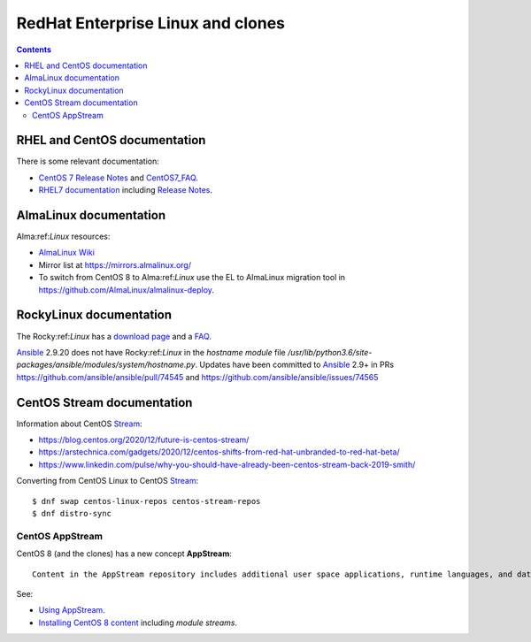 .. _RedHat_Enterprise_Linux:

==================================
RedHat Enterprise Linux and clones
==================================

.. Contents::

RHEL and CentOS documentation
===================================

There is some relevant documentation:

* `CentOS 7 Release Notes <http://wiki.centos.org/Manuals/ReleaseNotes/CentOS7>`_ and CentOS7_FAQ_.

* `RHEL7 documentation <https://access.redhat.com/documentation/en-US/Red_Hat_Enterprise_Linux/>`_
  including `Release Notes <https://access.redhat.com/documentation/en-US/Red_Hat_Enterprise_Linux/7/html/7.0_Release_Notes/>`_.

.. _CentOS7_FAQ: http://wiki.centos.org/FAQ/CentOS7

AlmaLinux documentation
============================

Alma:ref:`Linux` resources:

* `AlmaLinux Wiki <https://wiki.almalinux.org/>`_
* Mirror list at https://mirrors.almalinux.org/
* To switch from CentOS 8 to Alma:ref:`Linux` use the EL to AlmaLinux migration tool in https://github.com/AlmaLinux/almalinux-deploy.

.. _AlmaLinux: https://almalinux.org/

RockyLinux documentation
============================

The Rocky:ref:`Linux` has a `download page <https://rockylinux.org/download>`_ and a `FAQ <https://rockylinux.org/faq/>`_.

Ansible_ 2.9.20 does not have Rocky:ref:`Linux` in the *hostname module* file */usr/lib/python3.6/site-packages/ansible/modules/system/hostname.py*.
Updates have been committed to Ansible_ 2.9+ in PRs https://github.com/ansible/ansible/pull/74545 and https://github.com/ansible/ansible/issues/74565

.. _RockyLinux: https://rockylinux.org/
.. _Ansible: https://wiki.fysik.dtu.dk/ITwiki/Ansible_configuration

CentOS Stream documentation
============================

Information about CentOS Stream_:

* https://blog.centos.org/2020/12/future-is-centos-stream/
* https://arstechnica.com/gadgets/2020/12/centos-shifts-from-red-hat-unbranded-to-red-hat-beta/
* https://www.linkedin.com/pulse/why-you-should-have-already-been-centos-stream-back-2019-smith/

Converting from CentOS Linux to CentOS Stream_::

  $ dnf swap centos-linux-repos centos-stream-repos
  $ dnf distro-sync

.. _Stream: https://www.centos.org/centos-stream/

CentOS AppStream
----------------------

CentOS 8 (and the clones) has a new concept **AppStream**::

  Content in the AppStream repository includes additional user space applications, runtime languages, and databases in support of the varied workloads and use cases. Content in AppStream is available in one of two formats - the familiar RPM format and an extension to the RPM format called modules.

See:

* `Using AppStream <https://docs.centos.org/en-US/8-docs/managing-userspace-components/assembly_using-appstream/>`_.

* `Installing CentOS 8 content <https://docs.centos.org/en-US/8-docs/managing-userspace-components/assembly_installing-rhel-8-content/>`_ including *module streams*.

